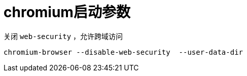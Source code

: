 = chromium启动参数

关闭 `web-security` ，允许跨域访问
....
chromium-browser --disable-web-security  --user-data-dir
....